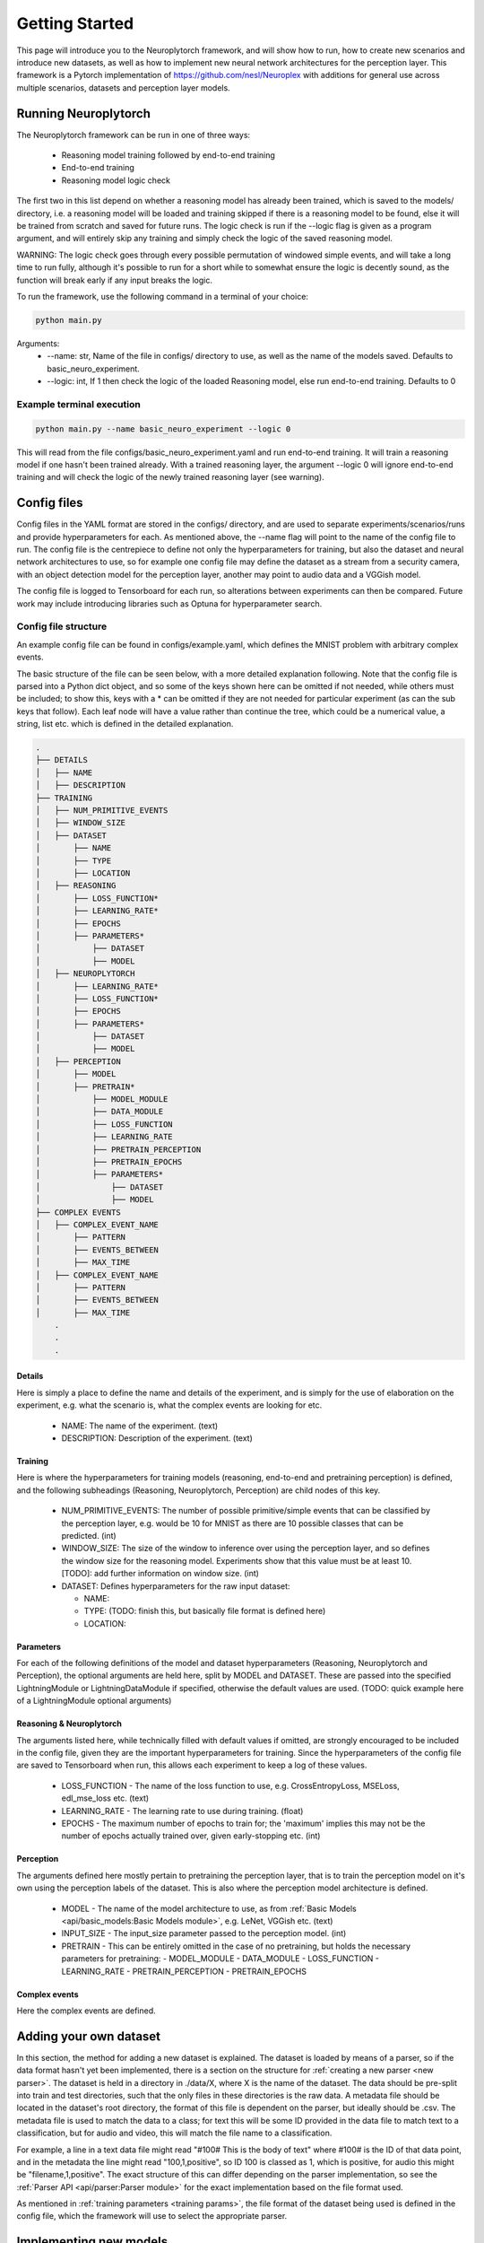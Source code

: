 .. _How To Page:

Getting Started
================================

This page will introduce you to the Neuroplytorch framework, and will show how to run, how to create new scenarios and introduce new datasets, as well as 
how to implement new neural network architectures for the perception layer. This framework is a Pytorch implementation of https://github.com/nesl/Neuroplex
with additions for general use across multiple scenarios, datasets and perception layer models. 

Running Neuroplytorch
---------------------

The Neuroplytorch framework can be run in one of three ways:

   *  Reasoning model training followed by end-to-end training 
   *  End-to-end training 
   *  Reasoning model logic check 

The first two in this list depend on whether a reasoning model has already been trained, which is saved to the models/ directory, i.e. a reasoning model 
will be loaded and training skipped if there is a reasoning model to be found, else it will be trained from scratch and saved for future runs. The logic
check is run if the \--\logic flag is given as a program argument, and will entirely skip any training and simply check the logic of the saved reasoning
model. 

WARNING: The logic check goes through every possible permutation of windowed simple events, and will take a long time to run fully, although it's possible
to run for a short while to somewhat ensure the logic is decently sound, as the function will break early if any input breaks the logic.

To run the framework, use the following command in a terminal of your choice:

.. code-block:: console

   python main.py

Arguments:
   * \--\name: str, Name of the file in configs/ directory to use, as well as the name of the models saved. Defaults to basic_neuro_experiment.
   * \--\logic: int, If 1 then check the logic of the loaded Reasoning model, else run end-to-end training. Defaults to 0 

Example terminal execution
~~~~~~~~~~~~~~~~~~~~~~~~~~~

.. code-block:: console

   python main.py --name basic_neuro_experiment --logic 0

This will read from the file configs/basic_neuro_experiment.yaml and run end-to-end training. It will train a reasoning model if one hasn't been trained already.
With a trained reasoning layer, the argument \--\logic 0 will ignore end-to-end training and will check the logic of the newly trained reasoning layer (see warning).

Config files 
------------ 

Config files in the YAML format are stored in the configs/ directory, and are used to separate experiments/scenarios/runs and provide hyperparameters for each.
As mentioned above, the \--\name flag will point to the name of the config file to run. The config file is the centrepiece to define not only the hyperparameters for 
training, but also the dataset and neural network architectures to use, so for example one config file may define the dataset as a stream from a security camera, with 
an object detection model for the perception layer, another may point to audio data and a VGGish model. 

The config file is logged to Tensorboard for each run, so alterations between experiments can then be compared. Future work may include introducing libraries such as 
Optuna for hyperparameter search.

Config file structure
~~~~~~~~~~~~~~~~~~~~~

An example config file can be found in configs/example.yaml, which defines the MNIST problem with arbitrary complex events.

The basic structure of the file can be seen below, with a more detailed explanation following. Note that the config file is parsed into a Python dict object, and so some of the keys shown here can be omitted if not needed,
while others must be included; to show this, keys with a \* can be omitted if they are not needed for particular experiment (as can the sub keys that follow). Each leaf node 
will have a value rather than continue the tree, which could be a numerical value, a string, list etc. which is defined in the detailed explanation.

.. code-block:: none

    .
    ├── DETAILS
    │   ├── NAME
    │   ├── DESCRIPTION
    ├── TRAINING
    │   ├── NUM_PRIMITIVE_EVENTS
    │   ├── WINDOW_SIZE
    │   ├── DATASET
    │       ├── NAME
    │       ├── TYPE
    │       ├── LOCATION
    │   ├── REASONING
    │       ├── LOSS_FUNCTION*
    │       ├── LEARNING_RATE*
    │       ├── EPOCHS
    │       ├── PARAMETERS*
    │           ├── DATASET 
    │           ├── MODEL
    │   ├── NEUROPLYTORCH 
    │       ├── LEARNING_RATE*
    │       ├── LOSS_FUNCTION*
    │       ├── EPOCHS
    │       ├── PARAMETERS*
    │           ├── DATASET
    │           ├── MODEL 
    │   ├── PERCEPTION 
    │       ├── MODEL 
    │       ├── PRETRAIN*
    │           ├── MODEL_MODULE 
    │           ├── DATA_MODULE 
    │           ├── LOSS_FUNCTION
    │           ├── LEARNING_RATE
    │           ├── PRETRAIN_PERCEPTION
    │           ├── PRETRAIN_EPOCHS
    │           ├── PARAMETERS*
    │               ├── DATASET 
    │               ├── MODEL
    ├── COMPLEX EVENTS
    │   ├── COMPLEX_EVENT_NAME
    │       ├── PATTERN
    │       ├── EVENTS_BETWEEN
    │       ├── MAX_TIME
    │   ├── COMPLEX_EVENT_NAME
    │       ├── PATTERN
    │       ├── EVENTS_BETWEEN
    │       ├── MAX_TIME
        .
        .
        .

Details
"""""""
Here is simply a place to define the name and details of the experiment, and is simply for the use of elaboration on the experiment, e.g. what the scenario is, what the complex events are looking for etc.

   *  NAME: The name of the experiment. (text)
   *  DESCRIPTION: Description of the experiment. (text)

.. _training params:

Training
""""""""

Here is where the hyperparameters for training models (reasoning, end-to-end and pretraining perception) is defined, and the following subheadings (Reasoning, Neuroplytorch, Perception) are child nodes of
this key. 

   *  NUM_PRIMITIVE_EVENTS: The number of possible primitive/simple events that can be classified by the perception layer, e.g. would be 10 for MNIST as there are 10 possible classes that can be 
      predicted. (int)
   *  WINDOW_SIZE: The size of the window to inference over using the perception layer, and so defines the window size for the reasoning model. Experiments show that this value must be at least 10.
      [TODO]: add further information on window size. (int)
   *  DATASET: Defines hyperparameters for the raw input dataset:

      -  NAME: 
      -  TYPE: (TODO: finish this, but basically file format is defined here)
      -  LOCATION: 
   
Parameters 
"""""""""""

For each of the following definitions of the model and dataset hyperparameters (Reasoning, Neuroplytorch and Perception), the optional arguments are held here, split by MODEL and DATASET. 
These are passed into the specified LightningModule or LightningDataModule if specified, otherwise the default values are used. (TODO: quick example here of a LightningModule optional arguments)

Reasoning & Neuroplytorch
""""""""""""""""""""""""""

The arguments listed here, while technically filled with default values if omitted, are strongly encouraged to be included in the config file, given they are the important hyperparameters for training.
Since the hyperparameters of the config file are saved to Tensorboard when run, this allows each experiment to keep a log of these values.

   *  LOSS_FUNCTION - The name of the loss function to use, e.g. CrossEntropyLoss, MSELoss, edl_mse_loss etc. (text)
   *  LEARNING_RATE - The learning rate to use during training. (float)
   *  EPOCHS - The maximum number of epochs to train for; the 'maximum' implies this may not be the number of epochs actually trained over, given early-stopping etc. (int)

Perception
"""""""""""

The arguments defined here mostly pertain to pretraining the perception layer, that is to train the perception model on it's own using the perception labels of the dataset.
This is also where the perception model architecture is defined.

   *  MODEL - The name of the model architecture to use, as from :ref:`Basic Models <api/basic_models:Basic Models module>`, e.g. LeNet, VGGish etc. (text)
   *  INPUT_SIZE - The input_size parameter passed to the perception model. (int)
   *  PRETRAIN - This can be entirely omitted in the case of no pretraining, but holds the necessary parameters for pretraining:
      -  MODEL_MODULE 
      -  DATA_MODULE 
      -  LOSS_FUNCTION
      -  LEARNING_RATE
      -  PRETRAIN_PERCEPTION
      -  PRETRAIN_EPOCHS

Complex events
""""""""""""""

Here the complex events are defined. 



.. _adding dataset:

Adding your own dataset 
------------------------

In this section, the method for adding a new dataset is explained. The dataset is loaded by means of a parser, so if the data format hasn't yet been implemented,
there is a section on the structure for :ref:`creating a new parser <new parser>`. The dataset is held in a directory in ./data/X, where X is the name of the dataset.
The data should be pre-split into train and test directories, such that the only files in these directories is the raw data. A metadata file should be located in
the dataset's root directory, the format of this file is dependent on the parser, but ideally should be .csv. The metadata file is used to match the data to a class;
for text this will be some ID provided in the data file to match text to a classification, but for audio and video, this will match the file name to a classification.

For example, a line in a text data file might read "#100# This is the body of text" where #100# is the ID of that data point, and in the metadata the line might read 
"100,1,positive", so ID 100 is classed as 1, which is positive, for audio this might be "filename,1,positive". The exact structure of this can differ depending on the 
parser implementation, so see the :ref:`Parser API <api/parser:Parser module>` for the exact implementation based on the file format used.

As mentioned in :ref:`training parameters <training params>`, the file format of the dataset being used is defined in the config file, which the framework will use 
to select the appropriate parser. 

Implementing new models 
------------------------ 

Perception architectures are defined in :ref:`Basic Models <api/basic_models:Basic Models module>`, and are implemented as pure Pytorch models. The framework is designed
in such a way as to be 'plug-and-play' for end-to-end training, meaning as long as the perception architecture is defined in :ref:`Basic Models <api/basic_models:Basic Models module>`,
the if-else string-to-object statement is defined in :ref:`get model <api/basic_models:Methods>`, and the name of the model defined in the config file, then the framework 
will be able to train end-to-end with this perception architecture, with no other steps necessary. 

If pretraining is required, then a Pytorch Lightning module must be defined, see :ref:`Pretraining the perception layer <pretrain>`.

.. _new parser:

Creating a new parser 
---------------------

The parser is defined in :ref:`Parser module <api/parser:Parser module>`, and is responsible for loading the defined dataset from ./data into train and test sets. Using this 
API documentation as a reference, a new parser for a file format that hasn't yet been covered by this framework can be defined here. The if-else string-to-object statement is defined in
:ref:`fetch_perception_data_local <api/datasets:Methods>`, and so an if-clause should be added here to match a string name to parser method. It is recommended to read 
the above :ref:`Adding your own dataset <adding dataset>` section to get an understanding of how the data is stored, and so how to parse the data.

.. _pretrain:

Pretraining the perception layer
---------------------------------

This section only applies in the case of pretraining the perception layer, which can either be useful for training the perception layer on its own to see the performance of 
the implemented architecture with the chosen dataset, or to train the perception layer before end-to-end training. TODO: expand further.


Loading perception weights 
---------------------------

Yet to be implemented. Will load pretrained weights for a perception model.

Zero-window regularisation
---------------------------

Yet to be implemented. Will tackle the issue of complex event class bias, i.e. the 'zero window' label (no complex events) outweighs all other labels (usually),
and so regularisation of this will need to be implemented in order to tackle this issue; especially apparent with EMNIST given the number of intermediate classes.
